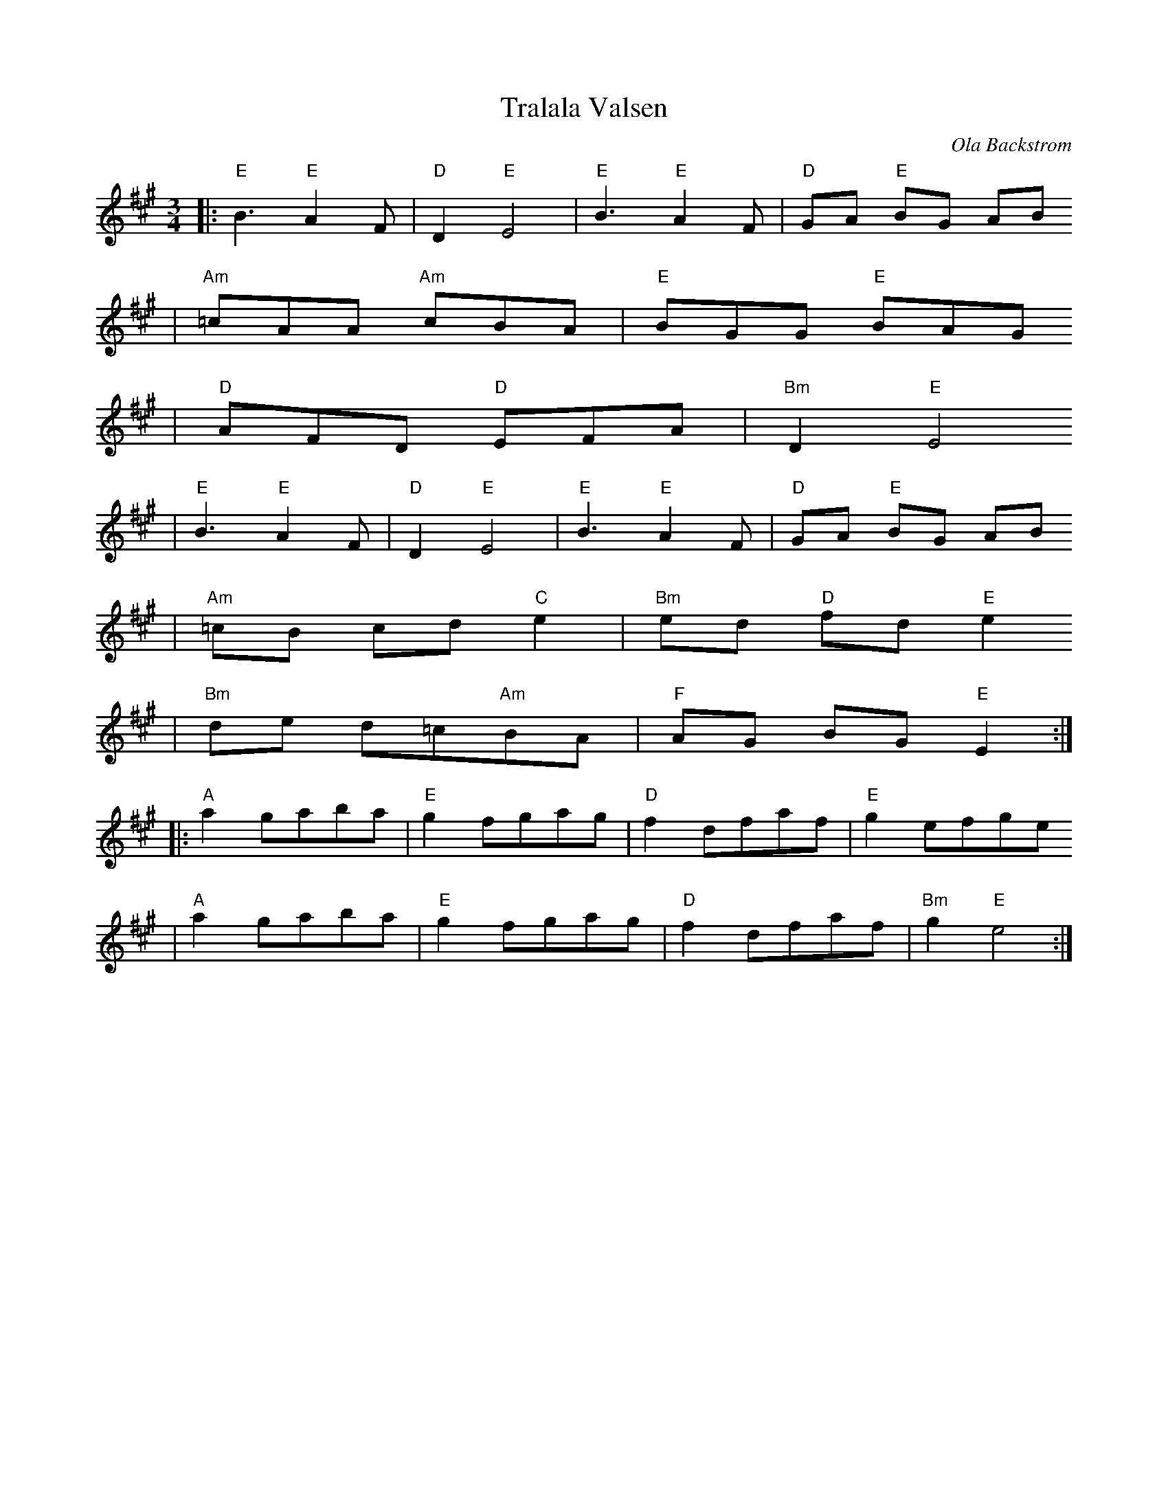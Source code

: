 X:7
T:Tralala Valsen
R:vals
C:Ola Backstrom
Z: 1998 Brian Wilson <baab@ma.ultranet.com> http://ma.ultranet.com/~baab
M:3/4
L:1/8
K:Emix
% part A
|: "E"B3 "E"A2F | "D"D2 "E"E4 | "E"B3 "E"A2F | "D"GA "E"BG AB
   | "Am"=cAA "Am"cBA | "E"BGG "E"BAG
   | "D"AFD "D"EFA | "Bm"D2 "E"E4
  |"E"B3 "E"A2F | "D"D2 "E"E4 | "E"B3 "E"A2F | "D"GA "E"BG AB
   | "Am"=cB cd "C"e2 | "Bm"ed "D"fd "E"e2
   | "Bm"de d=c"Am"BA | "F"AG BG "E"E2 :|
% part B
|: "A"a2gaba | "E"g2fgag | "D"f2dfaf | "E"g2efge
   | "A"a2gaba | "E"g2fgag | "D"f2dfaf | "Bm"g2"E"e4 :|
